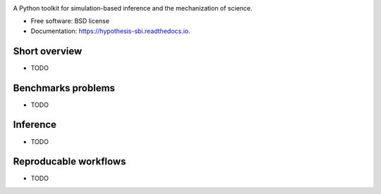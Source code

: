 .. image:: https://github.com/montefiore-ai/hypothesis/blob/master/.github/images/logo.png?raw=true
   :width: 80 %
   :alt: Hypothesis logo
   :align: center

.. image:: https://img.shields.io/pypi/v/hypothesis.svg
        :target: https://pypi.python.org/pypi/hypothesis

.. image:: https://img.shields.io/travis/JoeriHermans/hypothesis.svg
        :target: https://travis-ci.com/JoeriHermans/hypothesis

.. image:: https://readthedocs.org/projects/hypothesis/badge/?version=latest
        :target: https://hypothesis.readthedocs.io/en/latest/?badge=latest
        :alt: Documentation Status

.. image:: https://pyup.io/repos/github/JoeriHermans/hypothesis/shield.svg
     :target: https://pyup.io/repos/github/JoeriHermans/hypothesis/
     :alt: Updates

A Python toolkit for simulation-based inference and the mechanization of science.


* Free software: BSD license
* Documentation: https://hypothesis-sbi.readthedocs.io.

Short overview
--------------

* TODO

Benchmarks problems
-------------------

* TODO

Inference
---------

* TODO

Reproducable workflows
----------------------

* TODO

